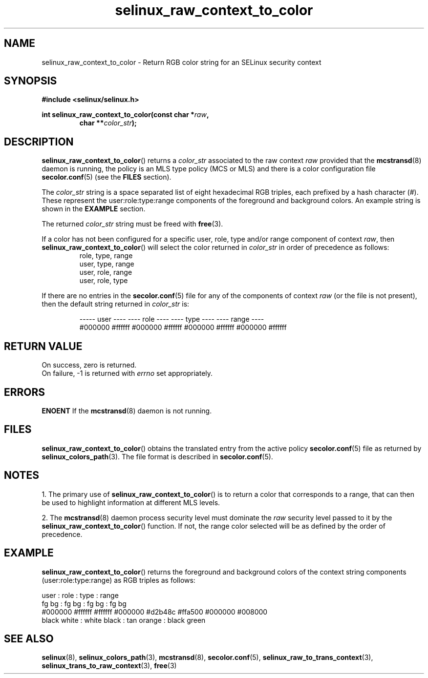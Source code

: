 .TH "selinux_raw_context_to_color" "3" "08 April 2011" "SELinux API documentation"
.SH "NAME"
selinux_raw_context_to_color \- Return RGB color string for an SELinux security context
.
.SH "SYNOPSIS"
.B #include <selinux/selinux.h>
.sp
.BI "int selinux_raw_context_to_color(const char *" raw ", "
.RS
.BI "char **" color_str ");"
.RE
.
.SH "DESCRIPTION"
.BR selinux_raw_context_to_color ()
returns a 
.I color_str
associated to the raw context 
.I raw
provided that the 
.BR mcstransd "(8)"
daemon is running, the policy is an MLS type policy (MCS or MLS) and there is a color configuration file
.BR \%secolor.conf (5)
(see the
.B FILES
section).
.sp
The 
.I color_str
string is a space separated list of eight hexadecimal RGB triples, each prefixed by a hash character (#). These represent the user:role:type:range components of the foreground and background colors. An example string is shown in the 
.B EXAMPLE
section.

The returned
.I color_str
string must be freed with 
.BR free "(3)." 

If a color has not been configured for a specific user, role, type and/or range component of context 
.IR raw ","
then
.BR \%selinux_raw_context_to_color ()
will select the color returned in 
.I color_str
in order of precedence as follows:
.RS
role, type, range
.br
user, type, range
.br
user, role, range 
.br
user, role, type 
.br
.RE

If there are no entries in the 
.BR secolor.conf (5)
file for any of the components of context 
.I raw
(or the file is not present), then the default string returned in 
.I color_str
is:
.sp
.RS
----- user ---- ---- role ----  ---- type ----  ---- range ----
.br
#000000 #ffffff #000000 #ffffff #000000 #ffffff #000000 #ffffff
.sp
.RE
.
.SH "RETURN VALUE"
On success, zero is returned.
.br
On failure, \-1 is returned with 
.I errno
set appropriately.
.
.SH "ERRORS"
.B ENOENT
If the 
.BR mcstransd "(8)"
daemon is not running. 
.
.SH "FILES"
.BR selinux_raw_context_to_color ()
obtains the translated entry from the active policy 
.BR secolor.conf "(5)"
file as returned by
.BR \%selinux_colors_path (3).
The file format is described in 
.BR \%secolor.conf (5).
.
.SH "NOTES"
1. The primary use of 
.BR selinux_raw_context_to_color ()
is to return a color that corresponds to a range, that can then be used to highlight information at different MLS levels.
.sp
2. The 
.BR mcstransd "(8)"
daemon process security level must dominate the 
.I raw
security level passed to it by the 
.BR selinux_raw_context_to_color ()
function. If not, the range color selected will be as defined by the order of precedence.
.
.SH "EXAMPLE"
.BR selinux_raw_context_to_color ()
returns the foreground and background colors of the context string components (user:role:type:range) as RGB triples as follows:
.sp

      user     :       role      :      type      :      range
.br
  fg       bg  :   fg       bg   :  fg       bg   :  fg       bg  
.br
#000000 #ffffff  #ffffff #000000  #d2b48c #ffa500  #000000 #008000
.br
 black   white :  white   black  : tan    orange  : black   green 
.br
.
.SH "SEE ALSO"
.ad l
.nh
.BR selinux "(8), " selinux_colors_path "(3), " mcstransd "(8), " secolor.conf "(5), " selinux_raw_to_trans_context "(3), " selinux_trans_to_raw_context "(3), " free "(3)"
